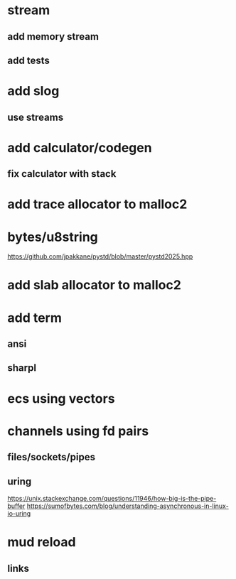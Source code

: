 * stream
** add memory stream
** add tests

* add slog
** use streams

* add calculator/codegen
** fix calculator with stack

* add trace allocator to malloc2

* bytes/u8string

https://github.com/jpakkane/pystd/blob/master/pystd2025.hpp


* add slab allocator to malloc2

* add term
** ansi
** sharpl
* ecs using vectors

* channels using fd pairs
** files/sockets/pipes
** uring

https://unix.stackexchange.com/questions/11946/how-big-is-the-pipe-buffer
https://sumofbytes.com/blog/understanding-asynchronous-in-linux-io-uring

* mud reload
** links
